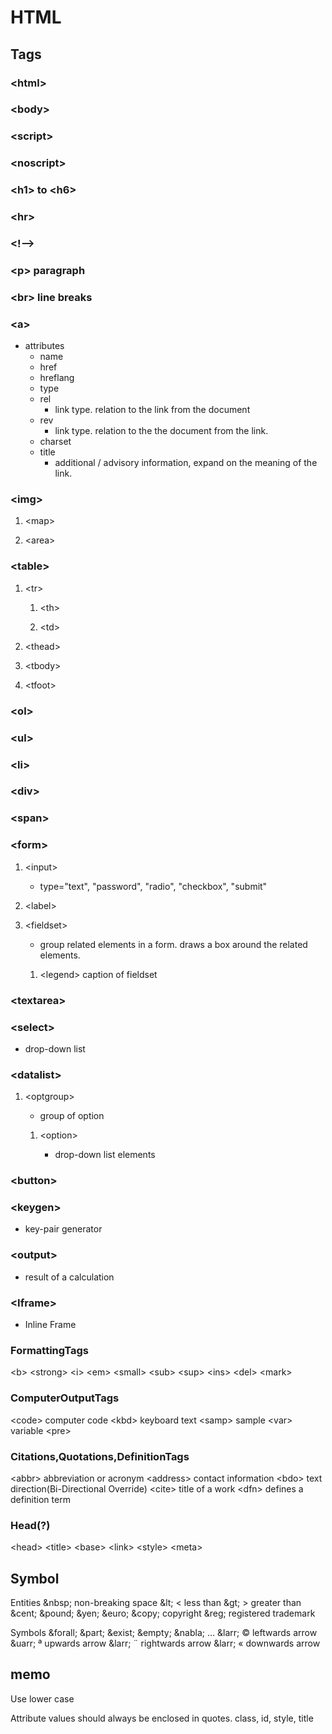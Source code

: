 * HTML

** Tags
*** <html>

*** <body>

*** <script>
*** <noscript>

*** <h1> to <h6>
*** <hr>
*** <!-->
*** <p> paragraph
*** <br> line breaks
*** <a>
- attributes
  - name
  - href
  - hreflang
  - type
  - rel
    - link type. relation to the link from the document
  - rev
    - link type. relation to the the document from the link.
  - charset
  - title
    - additional / advisory information, expand on the meaning of the link.

*** <img>
**** <map>
**** <area>
*** <table>
**** <tr>
***** <th>
***** <td>
**** <thead>
**** <tbody>
**** <tfoot>
*** <ol>
*** <ul>
*** <li>
*** <div>
*** <span>
*** <form>
****   <input>
- 
  type="text", "password", "radio", "checkbox", "submit"

****   <label>
****   <fieldset>
- 
  group related elements in a form. draws a box around the related elements.
*****     <legend> caption of fieldset

*** <textarea>
*** <select>
- 
  drop-down list

*** <datalist>
**** <optgroup>
- 
  group of option

***** <option>
- 
  drop-down list elements

*** <button>
*** <keygen>
- 
  key-pair generator

*** <output>
- 
  result of a calculation

*** <Iframe>
- 
  Inline Frame

*** FormattingTags
    <b>
    <strong>
    <i>
    <em>
    <small>
    <sub>
    <sup>
    <ins>
    <del>
    <mark>
    
*** ComputerOutputTags
    <code> computer code
    <kbd> keyboard text
    <samp> sample
    <var> variable
    <pre>
    
*** Citations,Quotations,DefinitionTags
    <abbr> abbreviation or acronym
    <address> contact information
    <bdo> text direction(Bi-Directional Override)
    <cite> title of a work
    <dfn> defines a definition term

*** Head(?)
    <head>
    <title>
    <base>
    <link>
    <style>
    <meta>

** Symbol
  Entities
    &nbsp;       non-breaking space
    &lt;     <   less than
    &gt;     >   greater than
    &cent;
    &pound;
    &yen;
    &euro;
    &copy;       copyright
    &reg;        registered trademark

  Symbols
    &forall;
    &part;
    &exist;
    &empty;
    &nabla;
    ...
    &larr;   ©   leftwards arrow
    &uarr;   ª   upwards arrow
    &larr;   ¨   rightwards arrow
    &larr;   «   downwards arrow
    
** memo

Use lower case

Attribute values should always be enclosed in quotes.
    class, id, style, title



